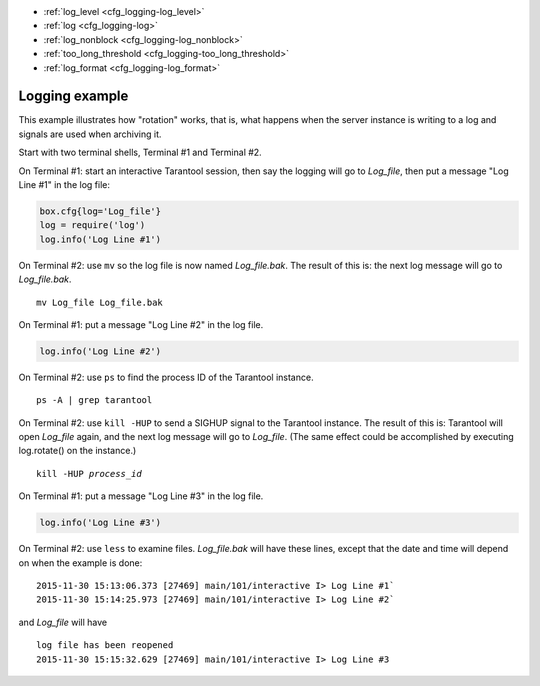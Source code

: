 .. _cfg_logging:

* :ref:`log_level <cfg_logging-log_level>`
* :ref:`log <cfg_logging-log>`
* :ref:`log_nonblock <cfg_logging-log_nonblock>`
* :ref:`too_long_threshold <cfg_logging-too_long_threshold>`
* :ref:`log_format <cfg_logging-log_format>`

.. _cfg_logging-log_level:

.. confval:: log_level

    Since version 1.6.2.
    Specifies the level of detail the :ref:`log <admin-logs>` has. There are seven levels:

    * 1 – ``SYSERROR``
    * 2 – ``ERROR``
    * 3 – ``CRITICAL``
    * 4 – ``WARNING``
    * 5 – ``INFO``
    * 6 – ``VERBOSE``
    * 7 – ``DEBUG``

    By setting ``log_level``, you can enable logging of all events with severities above
    or equal to the given level. Tarantool prints logs to the standard
    error stream by default, but this can be changed with the
    :ref:`log <cfg_logging-log>` configuration parameter.

    | Type: integer
    | Default: 5
    | Environment variable: TT_LOG_LEVEL
    | Dynamic: **yes**

    Warning: prior to Tarantool 1.7.5 there were only six levels and ``DEBUG`` was
    level 6. Starting with Tarantool 1.7.5, ``VERBOSE`` is level 6 and ``DEBUG`` is level 7.
    ``VERBOSE`` is a new level for monitoring repetitive events which would cause
    too much log writing if ``INFO`` were used instead.

.. _cfg_logging-log:

.. confval:: log

    Since version 1.7.4.
    By default, Tarantool sends the log to the standard error stream
    (``stderr``). If ``log`` is specified, Tarantool can send the log to a ...

    * file;

    * pipe;

    * system logger.

    The example below shows how to send logs to the ``tarantool.log`` file:

    .. code-block:: lua

        box.cfg{log = 'tarantool.log'}
        -- or
        box.cfg{log = 'file:tarantool.log'}

    This opens the file ``tarantool.log`` for output on the server's default
    directory. If the ``log`` string has no prefix or has the prefix "file:",
    then the string is interpreted as a file path.

    The example below shows how to send the log to a pipe:

    .. code-block:: lua

        box.cfg{log = '| cronolog tarantool.log'}
        -- or
        box.cfg{log = 'pipe: cronolog tarantool.log'}

    This starts the program `cronolog <https://linux.die.net/man/1/cronolog>`_ when the server starts, and
    sends all log messages to the standard input (``stdin``) of ``cronolog``.
    If the ``log`` string begins with '|' or has the prefix "pipe:",
    then the string is interpreted as a Unix
    `pipeline <https://en.wikipedia.org/wiki/Pipeline_%28Unix%29>`_.

    The example below shows how to send the log to syslog:

    .. code-block:: lua

        box.cfg{log = 'syslog:identity=tarantool'}
        -- or
        box.cfg{log = 'syslog:facility=user'}
        -- or
        box.cfg{log = 'syslog:identity=tarantool,facility=user'}
        -- or
        box.cfg{log = 'syslog:server=unix:/dev/log'}

    If the ``log`` string begins with "syslog:", then it is
    interpreted as a message for the
    `syslogd <https://linux.die.net/man/8/syslogd>`_ program, which normally
    is running in the background on any Unix-like platform.
    The setting can be 'syslog:', 'syslog:facility=...', 'syslog:identity=...',
    'syslog:server=...', or a combination.

    * The ``syslog:identity`` setting is an arbitrary string, which is placed at
      the beginning of all messages. The default value is "tarantool".

    * The ``syslog:facility`` setting is currently ignored but will be used in the future.
      The value must be one of the `syslog <https://en.wikipedia.org/wiki/Syslog>`_
      keywords, which tell syslogd where the message should go.
      The possible values are: auth, authpriv, cron, daemon, ftp,
      kern, lpr, mail, news, security, syslog, user, uucp, local0, local1, local2,
      local3, local4, local5, local6, local7. The default value is: local7.

    * The ``syslog:server`` setting is the locator for the syslog server.
      It can be a Unix socket path beginning with "unix:", or an ipv4 port number.
      The default socket value is: ``dev/log`` (on Linux) or ``/var/run/syslog`` (on macOS).
      The default port value is: 514, the UDP port.

    When logging to a file, Tarantool reopens the log on `SIGHUP <https://en.wikipedia.org/wiki/SIGHUP>`_.
    When log is a program, its PID is saved in the :ref:`log.logger_pid <log-logger_pid>`
    variable. You need to send it a signal to rotate logs.

    | Type: string
    | Default: null
    | Environment variable: TT_LOG
    | Dynamic: no

.. _cfg_logging-log_nonblock:

.. confval:: log_nonblock

    Since version 1.7.4.
    If ``log_nonblock`` equals **true**, Tarantool does not block during logging
    when the system is not ready for writing, and drops the message
    instead. If :ref:`log_level <cfg_logging-log_level>` is high, and many
    messages go to the log, setting ``log_nonblock`` to **true** may improve
    logging performance at the cost of some log messages getting lost.

    This parameter has effect only if :ref:`log <cfg_logging-log>` is
    configured to send logs to a pipe or system logger.
    The default ``log_nonblock`` value is **nil**, which means that
    blocking behavior corresponds to the logger type:

    * **false** for ``stderr`` and file loggers.

    * **true** for a pipe and system logger.

    This is a behavior change: in earlier versions of the Tarantool
    server, the default value was **true**.

    | Type: boolean
    | Default: nil
    | Environment variable: TT_LOG_NONBLOCK
    | Dynamic: no

.. _cfg_logging-too_long_threshold:

.. confval:: too_long_threshold

    Since version 1.6.2.
    If processing a request takes longer than the given value (in seconds),
    warn about it in the log. Has effect only if :ref:`log_level
    <cfg_logging-log_level>` is greater than or equal to 4 (WARNING).

    | Type: float
    | Default: 0.5
    | Environment variable: TT_TOO_LONG_THRESHOLD
    | Dynamic: **yes**

.. _cfg_logging-log_format:

.. confval:: log_format

    Since version 1.7.6. Log entries have two possible formats:

    * 'plain' (the default), or
    * 'json' (with more detail and with JSON labels).

    Here is what a log entry looks like if ``box.cfg{log_format='plain'}``:

    .. code-block:: text

        2017-10-16 11:36:01.508 [18081] main/101/interactive I> set 'log_format' configuration option to "plain"

    Here is what a log entry looks like if ``box.cfg{log_format='json'}``:

    .. code-block:: text

        {"time": "2017-10-16T11:36:17.996-0600",
        "level": "INFO",
        "message": "set 'log_format' configuration option to \"json\"",
        "pid": 18081,|
        "cord_name": "main",
        "fiber_id": 101,
        "fiber_name": "interactive",
        "file": "builtin\/box\/load_cfg.lua",
        "line": 317}

    The ``log_format='plain'`` entry has a time value, process ID,
    cord name, :ref:`fiber_id <fiber_object-id>`,
    :ref:`fiber_name <fiber_object-name_get>`,
    :ref:`log level <cfg_logging-log_level>`, and message.

    The ``log_format='json'`` entry has the same fields along with their labels,
    and in addition has the file name and line number of the Tarantool source.

    Setting ``log_format`` to 'json' is illegal if the output is going to "syslog:".

    | Type: string
    | Default: 'plain'
    | Environment variable: TT_LOG_FORMAT
    | Dynamic: **yes**

.. _cfg_logging-logging_example:

*********************
Logging example
*********************

This example illustrates how "rotation" works, that is, what happens when the server
instance is writing to a log and signals are used when archiving it.

Start with two terminal shells, Terminal #1 and Terminal #2.

On Terminal #1: start an interactive Tarantool session, then say the logging
will go to `Log_file`, then put a message "Log Line #1" in the log file:

.. code-block:: lua

    box.cfg{log='Log_file'}
    log = require('log')
    log.info('Log Line #1')

On Terminal #2: use ``mv`` so the log file is now named `Log_file.bak`.
The result of this is: the next log message will go to `Log_file.bak`.

.. cssclass:: highlight
.. parsed-literal::

    mv Log_file Log_file.bak

On Terminal #1: put a message "Log Line #2" in the log file.

.. code-block:: lua

    log.info('Log Line #2')

On Terminal #2: use ``ps`` to find the process ID of the Tarantool instance.

.. cssclass:: highlight
.. parsed-literal::

    ps -A | grep tarantool

On Terminal #2: use ``kill -HUP`` to send a SIGHUP signal to the Tarantool instance.
The result of this is: Tarantool will open `Log_file` again, and
the next log message will go to `Log_file`.
(The same effect could be accomplished by executing log.rotate() on the instance.)

.. cssclass:: highlight
.. parsed-literal::

    kill -HUP *process_id*

On Terminal #1: put a message "Log Line #3" in the log file.

.. code-block:: lua

    log.info('Log Line #3')

On Terminal #2: use ``less`` to examine files. `Log_file.bak` will have these lines,
except that the date and time will depend on when the example is done:

.. cssclass:: highlight
.. parsed-literal::

    2015-11-30 15:13:06.373 [27469] main/101/interactive I> Log Line #1`
    2015-11-30 15:14:25.973 [27469] main/101/interactive I> Log Line #2`

and `Log_file` will have

.. cssclass:: highlight
.. parsed-literal::

    log file has been reopened
    2015-11-30 15:15:32.629 [27469] main/101/interactive I> Log Line #3

